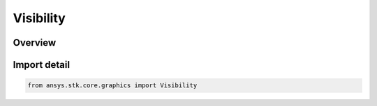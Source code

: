 Visibility
==========

.. py:class:: ansys.stk.core.graphics.Visibility

   IntEnum


.. py:currentmodule:: Visibility

Overview
--------

.. tab-set::

    .. tab-item:: Members
        
        .. list-table::
            :header-rows: 0
            :widths: auto

            * - :py:attr:`~NONE`
              - The object is not visible.

            * - :py:attr:`~PARTIAL`
              - The object is partially visible.

            * - :py:attr:`~ALL`
              - The object is completely visible.


Import detail
-------------

.. code-block:: python

    from ansys.stk.core.graphics import Visibility


